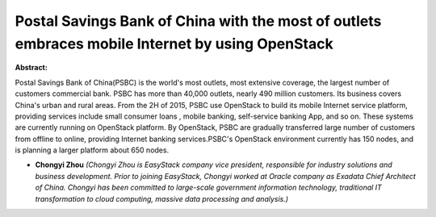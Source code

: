 Postal Savings Bank of China  with the most of outlets embraces mobile Internet by using OpenStack
~~~~~~~~~~~~~~~~~~~~~~~~~~~~~~~~~~~~~~~~~~~~~~~~~~~~~~~~~~~~~~~~~~~~~~~~~~~~~~~~~~~~~~~~~~~~~~~~~~

**Abstract:**

Postal Savings Bank of China(PSBC) is the world's most outlets, most extensive coverage, the largest number of customers commercial bank. PSBC has more than 40,000 outlets, nearly 490 million customers. Its business covers China's urban and rural areas. From the 2H of 2015, PSBC use OpenStack to build its mobile Internet service platform, providing services include small consumer loans , mobile banking, self-service banking App, and so on. These systems are currently running on OpenStack platform. By OpenStack, PSBC are gradually transferred large number of customers from offline to online, providing Internet banking services.PSBC's OpenStack environment currently has 150 nodes, and is planning a larger platform about 650 nodes.


* **Chongyi Zhou** *(Chongyi Zhou is EasyStack company vice president, responsible for industry solutions and business development. Prior to joining EasyStack, Chongyi worked at Oracle company as Exadata Chief Architect of China. Chongyi has been committed to large-scale government information technology, traditional IT transformation to cloud computing, massive data processing and analysis.)*
